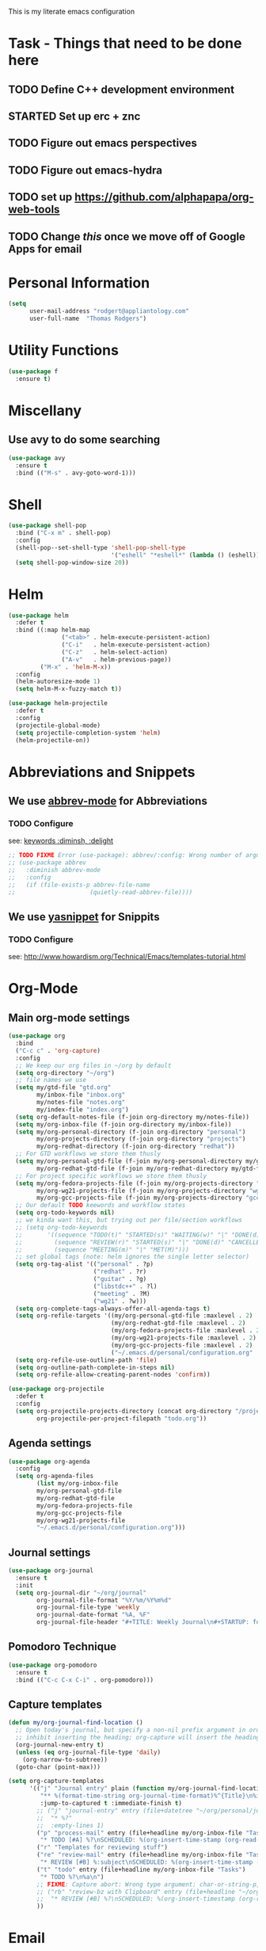 This is my literate emacs configuration
* Task - Things that need to be done here
** TODO Define C++ development environment
** STARTED Set up erc + znc
** TODO Figure out emacs perspectives
** TODO Figure out emacs-hydra
** TODO set up [[https://github.com/alphapapa/org-web-tools]]
** TODO Change [[*Personal Information][this]] once we move off of Google Apps for email

* Personal Information
#+BEGIN_SRC emacs-lisp
(setq
      user-mail-address "rodgert@appliantology.com"
      user-full-name  "Thomas Rodgers")
#+END_SRC

* Utility Functions
#+begin_src emacs-lisp
  (use-package f
    :ensure t)
#+end_src
* Miscellany
** Use avy to do some searching
#+begin_src emacs-lisp
    (use-package avy
      :ensure t
      :bind (("M-s" . avy-goto-word-1)))
#+end_src
* Shell
#+BEGIN_SRC emacs-lisp
  (use-package shell-pop
    :bind ("C-x m" . shell-pop)
    :config
    (shell-pop--set-shell-type 'shell-pop-shell-type
                               '("eshell" "*eshell*" (lambda () (eshell))))
    (setq shell-pop-window-size 20))
#+END_SRC
* Helm
#+BEGIN_SRC emacs-lisp
    (use-package helm
      :defer t
      :bind ((:map helm-map
                   ("<tab>" . helm-execute-persistent-action)
                   ("C-i"   . helm-execute-persistent-action)
                   ("C-z"   . helm-select-action)
                   ("A-v"   . helm-previous-page))
             ("M-x" . 'helm-M-x))
      :config
      (helm-autoresize-mode 1)
      (setq helm-M-x-fuzzy-match t))

    (use-package helm-projectile
      :defer t
      :config
      (projectile-global-mode)
      (setq projectile-completion-system 'helm)
      (helm-projectile-on))
#+END_SRC
* Abbreviations and Snippets
** We use [[https://www.gnu.org/software/emacs/manual/html_node/emacs/Abbrevs.html#Abbrevs][abbrev-mode]] for Abbreviations
*** TODO Configure
    see: [[https://jwiegley.github.io/use-package/keywords/][keywords :diminsh, :delight]]
#+begin_src emacs-lisp
  ;; TODO FIXME Error (use-package): abbrev/:config: Wrong number of arguments: if, 1 [2 times]
  ;; (use-package abbrev
  ;;   :diminish abbrev-mode
  ;;   :config
  ;;   (if (file-exists-p abbrev-file-name
  ;;                     (quietly-read-abbrev-file))))
#+end_src
#+END_SRC
** We use [[https://github.com/joaotavora/yasnippet][yasnippet]] for Snippits
*** TODO Configure
    see: [[http://www.howardism.org/Technical/Emacs/templates-tutorial.html]]
* Org-Mode
** Main org-mode settings
#+BEGIN_SRC emacs-lisp
  (use-package org
    :bind
    ("C-c c" . 'org-capture)
    :config
    ;; We keep our org files in ~/org by default
    (setq org-directory "~/org")
    ;; file names we use
    (setq my/gtd-file "gtd.org"
          my/inbox-file "inbox.org"
          my/notes-file "notes.org"
          my/index-file "index.org")
    (setq org-default-notes-file (f-join org-directory my/notes-file))
    (setq my/org-inbox-file (f-join org-directory my/inbox-file))
    (setq my/org-personal-directory (f-join org-directory "personal")
          my/org-projects-directory (f-join org-directory "projects")
          my/org-redhat-directory (f-join org-directory "redhat"))
    ;; For GTD workflows we store them thusly
    (setq my/org-personal-gtd-file (f-join my/org-personal-directory my/gtd-file)
          my/org-redhat-gtd-file (f-join my/org-redhat-directory my/gtd-file))
    ;; For project specific workflows we store them thusly
    (setq my/org-fedora-projects-file (f-join my/org-projects-directory "fedora.org")
          my/org-wg21-projects-file (f-join my/org-projects-directory "wg21.org")
          my/org-gcc-projects-file (f-join my/org-projects-directory "gcc.org"))
    ;; Our default TODO keewords and workflow states
    (setq org-todo-keywords nil)
    ;; we kinda want this, but trying out per file/section workflows
    ;; (setq org-todo-keywords
    ;;       '((sequence "TODO(t)" "STARTED(s)" "WAITING(w)" "|" "DONE(d)" "CANCELLED(c)" "DEFERRED(f)" )
    ;;         (sequence "REVIEW(r)" "STARTED(s)" "|" "DONE(d)" "CANCELLED(c)" "DEFERRED(f)")
    ;;         (sequence "MEETING(m)" "|" "MET(M)")))
    ;; set global tags (note: helm ignores the single letter selector)
    (setq org-tag-alist '(("personal" . ?p)
                          ("redhat" . ?r)
                          ("guitar" . ?g)
                          ("libstdc++" . ?l)
                          ("meeting" . ?M)
                          ("wg21" . ?w)))
    (setq org-complete-tags-always-offer-all-agenda-tags t)
    (setq org-refile-targets '((my/org-personal-gtd-file :maxlevel . 2)
                               (my/org-redhat-gtd-file :maxlevel . 2)
                               (my/org-fedora-projects-file :maxlevel . 2)
                               (my/org-wg21-projects-file :maxlevel . 2)
                               (my/org-gcc-projects-file :maxlevel . 2)
                               ("~/.emacs.d/personal/configuration.org" :maxlevel . 1)))
    (setq org-refile-use-outline-path 'file)
    (setq org-outline-path-complete-in-steps nil)
    (setq org-refile-allow-creating-parent-nodes 'confirm))

  (use-package org-projectile
    :defer t
    :config
    (setq org-projectile-projects-directory (concat org-directory "/projects")
          org-projectile-per-project-filepath "todo.org"))
#+END_SRC
** Agenda settings
#+BEGIN_SRC emacs-lisp
  (use-package org-agenda
    :config
    (setq org-agenda-files
          (list my/org-inbox-file
          my/org-personal-gtd-file
          my/org-redhat-gtd-file
          my/org-fedora-projects-file
          my/org-gcc-projects-file
          my/org-wg21-projects-file
          "~/.emacs.d/personal/configuration.org")))
#+END_SRC
** Journal settings
#+begin_src emacs-lisp
  (use-package org-journal
    :ensure t
    :init
    (setq org-journal-dir "~/org/journal"
          org-journal-file-format "%Y/%m/%Y%m%d"
          org-journal-file-type 'weekly
          org-journal-date-format "%A, %F"
          org-journal-file-header "#+TITLE: Weekly Journal\n#+STARTUP: folded"))
#+end_src
** Pomodoro Technique
#+begin_src emacs-lisp
  (use-package org-pomodoro
    :ensure t
    :bind (("C-c C-x C-i" . org-pomodoro)))
#+end_src
** Capture templates
#+begin_src emacs-lisp
  (defun my/org-journal-find-location ()
    ;; Open today's journal, but specify a non-nil prefix argument in order to
    ;; inhibit inserting the heading; org-capture will insert the heading.
    (org-journal-new-entry t)
    (unless (eq org-journal-file-type 'daily)
      (org-narrow-to-subtree))
    (goto-char (point-max)))

  (setq org-capture-templates
        '(("j" "Journal entry" plain (function my/org-journal-find-location)
           "** %(format-time-string org-journal-time-format)%^{Title}\n%i%?"
           :jump-to-captured t :immediate-finish t)
          ;; ("j" "journal-entry" entry (file+datetree "~/org/personal/journal.org")
          ;;  "* %?"
          ;;  :empty-lines 1)
          ("p" "process-mail" entry (file+headline my/org-inbox-file "Tasks")
           "* TODO [#A] %?\nSCHEDULED: %(org-insert-time-stamp (org-read-date nil t \"+0d\"))\n%a\n")
          ("r" "Templates for reviewing stuff")
          ("re" "review-mail" entry (file+headline my/org-inbox-file "Tasks")
           "* REVIEW [#B] %:subject\nSCHEDULED: %(org-insert-time-stamp (org-read-date nil t \"+0d\"))\n%a\n")
          ("t" "todo" entry (file+headline my/org-inbox-file "Tasks")
           "* TODO %?\n%a\n")
          ;; FIXME: Capture abort: Wrong type argument: char-or-string-p, nil
          ;; ("rb" "review-bz with Clipboard" entry (file+headline "~/org/inbox.org" "Tasks")
          ;;  "* REVIEW [#B] %?\nSCHEDULED: %(org-insert-timestamp (org-read-date nil t \"+0d\"))\n%c\n")
          ))
#+end_src
* Email
** We use mu4e for email
#+BEGIN_SRC emacs-lisp
  (use-package mu4e
    :config
    ;; Set mu4e as Emacs' default mail program
    (setq mail-user-agent 'mu4e-user-agent)
    ;; Use offlineimap to fetch mail
    ;; (setq mu4e-get-mail-command "offlineimap"
    ;;       mu4e-update-interval 3600
    ;;       mu4e-enable-notifications t
    ;;       mu4e-enable-mode-line t)
    ;; Set up Kolab as our smtp server
    (setq message-send-mail-function 'smtpmail-send-it
          smtpmail-stream-type 'starttls
          smtpmail-default-smtp-server "smtp.kolabnow.com"
          smtpmail-smtp-server "smtp.kolabnow.com"
          smtpmail-smtp-service 587
          smtpmail-auth-credentials "~/.netrc")
    ;; Set appliantology as our default reply-to address
    (setq mu4e-compose-reply-to-address "rodgert@appliantology.com")
    ;; Set up folders
    (setq mu4e-sent-folder   "/appliantology/Sent"
          mu4e-drafts-folder "/appliantology/Drafts"
          mu4e-trash-folder  "/appliantology/Trash")
    ;; Don't save sent messages, Kolab takes care of populating Sent
    (setq mu4e-sent-messages-behavior 'delete)
    ;; (setq mu4e-contexts
    ;;       '( , (make-mu4e-context
    ;;             :name "appliantology"
    ;;             :enter-func (lambda () (mu4e-message "Entering Appliantology context"))
    ;;             :leave-func (lambda () (mu4e-message "Leaving Appliantology context"))
    ;;             :match-func (lambda (msg)
    ;;                           (when msg
    ;;                             (mu4e-message-contact-field-matches msg
    ;;                                                                 :to "rodgert@appliantology.com")))
    ;;             :vars '( (user-mail-address      . "rodgert@appliantology.com")
    ;;                      (user-full-name         . "Thomas Rodgers")
    ;;                      ;; TODO anything else?
    ;;                      )
    ;;             )
    ;;            ))
  )
#+END_SRC
** We use mu4e with org-mode
#+BEGIN_SRC emacs-lisp
  (use-package org-mu4e
    :bind
    ((:map mu4e-headers-mode-map
      ("C-c c" . mu4e-org-store-and-capture)
      :map mu4e-view-mode-map
      ("C-c c" . mu4e-org-store-and-capture)))
    :config
    (setq mu4e-org-link-query-in-headers-mode nil)
  )

#+END_SRC
** Miscellaneous email setup
#+BEGIN_SRC emacs-lisp
;; don't keep message buffers around
(setq message-kill-buffer-on-exit t)
#+END_SRC
* IRC (erc)
** We use erc for IRC
#+begin_src emacs-lisp
  (use-package erc
    :ensure t
    :config
    (setq erc-prompt-for-password nil)
    (setq auth-sources '((:source "~/.net")))
    (defun erc-init ()
      (interactive)
      (erc :server "192.168.1.34" :port 8867 :nick "trodgers"))

  )
#+end_src
* Programming
** Drawn from -
   - [[https://tuhdo.github.io/c-ide.html][C/C++ Development Environment for Emacs]]
** GNU Global + ggtags
#+BEGIN_SRC emacs-lisp
  (use-package ggtags
    :ensure t
    :bind ((:map ggtags-mode-map
                 ("C-c g s" . 'ggtags-find-other-symbol)
                 ("C-c g h" . 'ggtags-view-tag-history)
                 ("C-c g r" . 'ggtags-find-reference)
                 ("C-c g f" . 'ggtags-find-file)
                 ("C-c g c" . 'ggtags-create-tags)
                 ("C-c g u" . 'ggtags-update-tags)
                 ("M-,"     . 'pop-tag-mark)))
    :config
    (add-hook 'c-mode-common-hook
            (lambda ()
              (when (derived-mode-p 'c-mode 'c++-mode 'java-mode 'asm-mode)
                (ggtags-mode 1)))))

  (use-package helm-gtags
    :ensure t
    :init (setq helm-gtags-ignore-case t
                ;; FIXME this is borked
                ;; helm-gtags-auto-update t
                helm-gtags-use-input-at-cursor t
                helm-gtags-pulse-at-cursor t
                helm-gtags-prefix-key "\C-cg"
                helm-gtags-suggested-key-mapping t)
    :bind ((:map helm-gtags-mode-map
                 ("C-c g a" . helm-gtags-tags-in-this-function)
                 ("C-j"     . helm-gtags-select)
                 ("M-."     . helm-gtags-dwim)
                 ("M-,"     . helm-gtags-pop-stack)
                 ("C-c <"   . helm-gtags-previous-history)
                 ("C-c >"   . helm-gtags-next-history)))
    :hook ((dired-mode . helm-gtags-mode)
           (eshell-mode . helm-gtags-mode)
           (c-mode . helm-gtags-mode)
           (c+-mode . helm-gtags-mode)
           (asm-mode. helm-gtags-mode)))

  (use-package ws-butler
    :ensure t
    :hook (prog-mode . ws-butler-mode))
#+END_SRC
** C++
** Ruby
#+begin_src emacs-lisp
  (use-package rbenv
    :ensure t
    :config
    (global-rbenv-mode))


  (use-package ruby-electric
    :ensure t)

  (use-package enh-ruby-mode
    :ensure t)

  (use-package inf-ruby
    :ensure t
    :hook ((enh-ruby-mode-hook . inf-ruby-minor-mode)))
#+end_src
